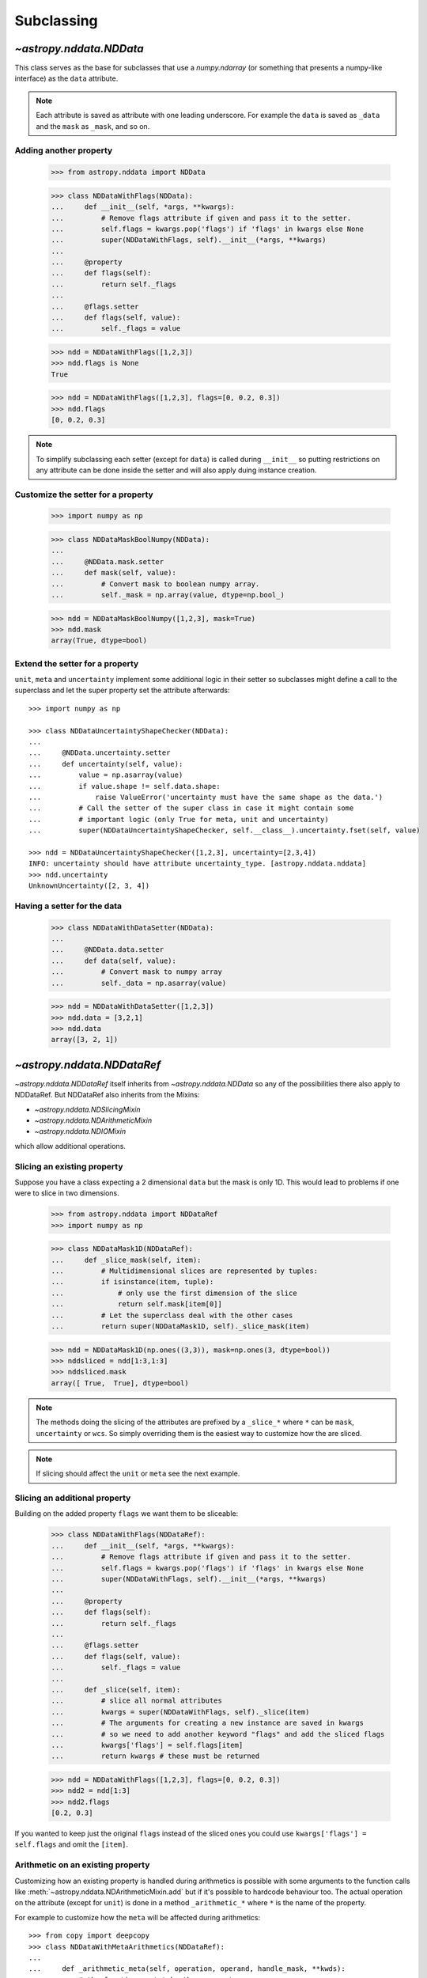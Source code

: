 .. _nddata_subclassing:

Subclassing
===========

`~astropy.nddata.NDData`
------------------------

This class serves as the base for subclasses that use a `numpy.ndarray` (or
something that presents a numpy-like interface) as the ``data`` attribute.

.. note::
  Each attribute is saved as attribute with one leading underscore. For example
  the ``data`` is saved as ``_data`` and the ``mask`` as ``_mask``, and so on.

Adding another property
^^^^^^^^^^^^^^^^^^^^^^^

    >>> from astropy.nddata import NDData

    >>> class NDDataWithFlags(NDData):
    ...     def __init__(self, *args, **kwargs):
    ...         # Remove flags attribute if given and pass it to the setter.
    ...         self.flags = kwargs.pop('flags') if 'flags' in kwargs else None
    ...         super(NDDataWithFlags, self).__init__(*args, **kwargs)
    ...
    ...     @property
    ...     def flags(self):
    ...         return self._flags
    ...
    ...     @flags.setter
    ...     def flags(self, value):
    ...         self._flags = value

    >>> ndd = NDDataWithFlags([1,2,3])
    >>> ndd.flags is None
    True

    >>> ndd = NDDataWithFlags([1,2,3], flags=[0, 0.2, 0.3])
    >>> ndd.flags
    [0, 0.2, 0.3]

.. note::
  To simplify subclassing each setter (except for ``data``) is called during
  ``__init__`` so putting restrictions on any attribute can be done inside
  the setter and will also apply duing instance creation.

Customize the setter for a property
^^^^^^^^^^^^^^^^^^^^^^^^^^^^^^^^^^^

    >>> import numpy as np

    >>> class NDDataMaskBoolNumpy(NDData):
    ...
    ...     @NDData.mask.setter
    ...     def mask(self, value):
    ...         # Convert mask to boolean numpy array.
    ...         self._mask = np.array(value, dtype=np.bool_)

    >>> ndd = NDDataMaskBoolNumpy([1,2,3], mask=True)
    >>> ndd.mask
    array(True, dtype=bool)

Extend the setter for a property
^^^^^^^^^^^^^^^^^^^^^^^^^^^^^^^^

``unit``, ``meta`` and ``uncertainty`` implement some additional logic in their
setter so subclasses might define a call to the superclass and let the
super property set the attribute afterwards::

    >>> import numpy as np

    >>> class NDDataUncertaintyShapeChecker(NDData):
    ...
    ...     @NDData.uncertainty.setter
    ...     def uncertainty(self, value):
    ...         value = np.asarray(value)
    ...         if value.shape != self.data.shape:
    ...             raise ValueError('uncertainty must have the same shape as the data.')
    ...         # Call the setter of the super class in case it might contain some
    ...         # important logic (only True for meta, unit and uncertainty)
    ...         super(NDDataUncertaintyShapeChecker, self.__class__).uncertainty.fset(self, value)

    >>> ndd = NDDataUncertaintyShapeChecker([1,2,3], uncertainty=[2,3,4])
    INFO: uncertainty should have attribute uncertainty_type. [astropy.nddata.nddata]
    >>> ndd.uncertainty
    UnknownUncertainty([2, 3, 4])

Having a setter for the data
^^^^^^^^^^^^^^^^^^^^^^^^^^^^

    >>> class NDDataWithDataSetter(NDData):
    ...
    ...     @NDData.data.setter
    ...     def data(self, value):
    ...         # Convert mask to numpy array
    ...         self._data = np.asarray(value)

    >>> ndd = NDDataWithDataSetter([1,2,3])
    >>> ndd.data = [3,2,1]
    >>> ndd.data
    array([3, 2, 1])

`~astropy.nddata.NDDataRef`
---------------------------

`~astropy.nddata.NDDataRef` itself inherits from `~astropy.nddata.NDData` so
any of the possibilities there also apply to NDDataRef. But NDDataRef also
inherits from the Mixins:

- `~astropy.nddata.NDSlicingMixin`
- `~astropy.nddata.NDArithmeticMixin`
- `~astropy.nddata.NDIOMixin`

which allow additional operations.

Slicing an existing property
^^^^^^^^^^^^^^^^^^^^^^^^^^^^

Suppose you have a class expecting a 2 dimensional ``data`` but the mask is
only 1D. This would lead to problems if one were to slice in two dimensions.

    >>> from astropy.nddata import NDDataRef
    >>> import numpy as np

    >>> class NDDataMask1D(NDDataRef):
    ...     def _slice_mask(self, item):
    ...         # Multidimensional slices are represented by tuples:
    ...         if isinstance(item, tuple):
    ...             # only use the first dimension of the slice
    ...             return self.mask[item[0]]
    ...         # Let the superclass deal with the other cases
    ...         return super(NDDataMask1D, self)._slice_mask(item)

    >>> ndd = NDDataMask1D(np.ones((3,3)), mask=np.ones(3, dtype=bool))
    >>> nddsliced = ndd[1:3,1:3]
    >>> nddsliced.mask
    array([ True,  True], dtype=bool)

.. note::
  The methods doing the slicing of the attributes are prefixed by a
  ``_slice_*`` where ``*`` can be ``mask``, ``uncertainty`` or ``wcs``. So
  simply overriding them is the easiest way to customize how the are sliced.

.. note::
  If slicing should affect the ``unit`` or ``meta`` see the next example.


Slicing an additional property
^^^^^^^^^^^^^^^^^^^^^^^^^^^^^^

Building on the added property ``flags`` we want them to be sliceable:

    >>> class NDDataWithFlags(NDDataRef):
    ...     def __init__(self, *args, **kwargs):
    ...         # Remove flags attribute if given and pass it to the setter.
    ...         self.flags = kwargs.pop('flags') if 'flags' in kwargs else None
    ...         super(NDDataWithFlags, self).__init__(*args, **kwargs)
    ...
    ...     @property
    ...     def flags(self):
    ...         return self._flags
    ...
    ...     @flags.setter
    ...     def flags(self, value):
    ...         self._flags = value
    ...
    ...     def _slice(self, item):
    ...         # slice all normal attributes
    ...         kwargs = super(NDDataWithFlags, self)._slice(item)
    ...         # The arguments for creating a new instance are saved in kwargs
    ...         # so we need to add another keyword "flags" and add the sliced flags
    ...         kwargs['flags'] = self.flags[item]
    ...         return kwargs # these must be returned

    >>> ndd = NDDataWithFlags([1,2,3], flags=[0, 0.2, 0.3])
    >>> ndd2 = ndd[1:3]
    >>> ndd2.flags
    [0.2, 0.3]

If you wanted to keep just the original ``flags`` instead of the sliced ones
you could use ``kwargs['flags'] = self.flags`` and omit the ``[item]``.


Arithmetic on an existing property
^^^^^^^^^^^^^^^^^^^^^^^^^^^^^^^^^^

Customizing how an existing property is handled during arithmetics is possible
with some arguments to the function calls like
:meth:`~astropy.nddata.NDArithmeticMixin.add` but if it's possible to hardcode
behaviour too. The actual operation on the attribute (except for ``unit``) is
done in a method ``_arithmetic_*`` where ``*`` is the name of the property.

For example to customize how the ``meta`` will be affected during arithmetics::

    >>> from copy import deepcopy
    >>> class NDDataWithMetaArithmetics(NDDataRef):
    ...
    ...     def _arithmetic_meta(self, operation, operand, handle_mask, **kwds):
    ...         # the function must take the arguments:
    ...         # operation (numpy-ufunc like np.add, np.subtract, ...)
    ...         # operand (the other NDData-like object, already wrapped as NDData)
    ...         # handle_mask (see description for "add")
    ...
    ...         # The meta is dict like but we want the keywords exposure to change
    ...         # Anticipate that one or both might have no meta and take the first one that has
    ...         result_meta = deepcopy(self.meta) if self.meta else deepcopy(operand.meta)
    ...         # Do the operation on the keyword if the keyword exists
    ...         if result_meta and 'exposure' in result_meta:
    ...             result_meta['exposure'] = operation(result_meta['exposure'], operand.data)
    ...         return result_meta # return it

To trigger this method the ``handle_meta`` argument must not be ``None``,
``"ff"`` or ``"first_found"``::

    >>> ndd = NDDataWithMetaArithmetics([1,2,3], meta={'exposure': 10})
    >>> ndd2 = ndd.add(10, handle_meta='')
    >>> ndd2.meta
    {'exposure': 20}

    >>> ndd3 = ndd.multiply(0.5, handle_meta='')
    >>> ndd3.meta
    {'exposure': 5.0}

.. warning::
  To use these internal `_arithmetic_*` methods there are some restrictions on
  the attributes when calling the operation:

  - ``mask``: ``handle_mask`` must not be ``None``, ``"ff"`` or ``"first_found"``.
  - ``wcs``: ``compare_wcs`` argument with the same restrictions as mask.
  - ``meta``: ``handle_meta`` argument with the same restrictions as mask.
  - ``uncertainty``: ``propagate_uncertainties`` must be ``None`` or evaluate
    to ``False``. ``arithmetic_uncertainty`` must also accepts different
    arguments: ``operation, operand, result, correlation, **kwargs``


Arithmetic with an additional property
^^^^^^^^^^^^^^^^^^^^^^^^^^^^^^^^^^^^^^

This also requires overriding the ``_arithmetic`` method. Suppose we have a
``flags`` attribute again::

    >>> from copy import deepcopy
    >>> import numpy as np

    >>> class NDDataWithFlags(NDDataRef):
    ...     def __init__(self, *args, **kwargs):
    ...         # Remove flags attribute if given and pass it to the setter.
    ...         self.flags = kwargs.pop('flags') if 'flags' in kwargs else None
    ...         super(NDDataWithFlags, self).__init__(*args, **kwargs)
    ...
    ...     @property
    ...     def flags(self):
    ...         return self._flags
    ...
    ...     @flags.setter
    ...     def flags(self, value):
    ...         self._flags = value
    ...
    ...     def _arithmetic(self, operation, operand, *args, **kwargs):
    ...         # take all args and kwargs to allow arithmetic on the other properties
    ...         # to work like before.
    ...
    ...         # do the arithmetics on the flags (pop the relevant kwargs, if any!!!)
    ...         if self.flags is not None and operand.flags is not None:
    ...             result_flags = np.logical_or(self.flags, operand.flags)
    ...             # np.logical_or is just a suggestion you can do what you want
    ...         else:
    ...             if self.flags is not None:
    ...                 result_flags = deepcopy(self.flags)
    ...             else:
    ...                 result_flags = deepcopy(operand.flags)
    ...
    ...         # Let the superclass do all the other attributes note that
    ...         # this returns the result and a dictionary containing other attributes
    ...         result, kwargs = super(NDDataWithFlags, self)._arithmetic(operation, operand, *args, **kwargs)
    ...         # The arguments for creating a new instance are saved in kwargs
    ...         # so we need to add another keyword "flags" and add the processed flags
    ...         kwargs['flags'] = result_flags
    ...         return result, kwargs # these must be returned

    >>> ndd1 = NDDataWithFlags([1,2,3], flags=np.array([1,0,1], dtype=bool))
    >>> ndd2 = NDDataWithFlags([1,2,3], flags=np.array([0,0,1], dtype=bool))
    >>> ndd3 = ndd1.add(ndd2)
    >>> ndd3.flags
    array([ True, False,  True], dtype=bool)

Another arithmetic operation
^^^^^^^^^^^^^^^^^^^^^^^^^^^^

Adding another possible operations is quite easy provided the ``data`` and
``unit`` allow it within the framework of `~astropy.units.Quantity`.

For example adding a power function::


    >>> from astropy.nddata import NDDataRef
    >>> import numpy as np

    >>> class NDDataPower(NDDataRef):
    ...     def pow(self, operand, **kwargs):
    ...         # the uncertainty doesn't allow propagation so set it to None
    ...         kwargs['propagate_uncertainties'] = None
    ...         # Call the _arithmetics function with the numpy.power ufunc
    ...         result, kwargs = self._arithmetic(np.power, operand, **kwargs)
    ...         # One needs to wrap this as another instance here
    ...         return self.__class__(result, **kwargs)

    >>> ndd = NDDataPower([1,2,3])
    >>> ndd.pow(3)
    NDDataPower([ 1,  8, 27])

To allow propagation also with ``uncertainty`` see subclassing
`~astropy.nddata.NDUncertainty`.


`~astropy.nddata.NDDataBase`
----------------------------

The class `~astropy.nddata.NDDataBase` is a metaclass -- when subclassing it,
all properties of `~astropy.nddata.NDDataBase` *must* be overriden in the
subclass.

Subclassing from `~astropy.nddata.NDDataBase` gives you complete flexibility
in how you implement data storage and the other properties. If your data is
stored in a numpy array (or something that behaves like a numpy array), it may
be more straightforward to subclass `~astropy.nddata.NDData` instead of
`~astropy.nddata.NDDataBase`.

Implementing the NDDataBase interface
^^^^^^^^^^^^^^^^^^^^^^^^^^^^^^^^^^^^^

For example to create a readonly container::

    >>> from astropy.nddata import NDDataBase

    >>> class NDDataReadOnlyNoRestrictions(NDDataBase):
    ...     def __init__(self, data, unit, mask, uncertainty, meta, wcs):
    ...         self._data = data
    ...         self._unit = unit
    ...         self._mask = mask
    ...         self._uncertainty = uncertainty
    ...         self._meta = meta
    ...         self._wcs = wcs
    ...
    ...     @property
    ...     def data(self):
    ...         return self._data
    ...
    ...     @property
    ...     def unit(self):
    ...         return self._unit
    ...
    ...     @property
    ...     def mask(self):
    ...         return self._mask
    ...
    ...     @property
    ...     def uncertainty(self):
    ...         return self._uncertainty
    ...
    ...     @property
    ...     def meta(self):
    ...         return self._meta
    ...
    ...     @property
    ...     def wcs(self):
    ...         return self._wcs

    >>> # A meaningless test to show that creating this class is possible:
    >>> NDDataReadOnlyNoRestrictions(1,2,3,4,5,6) is not None
    True

.. note::
  Actually defining an ``__init__`` is not necessary and the properties could
  return arbitary values but the properties **must** be defined.

Subclassing `~astropy.nddata.NDUncertainty`
-------------------------------------------
.. warning::
    The internal interface of NDUncertainty and subclasses is experimental and
    might change in future versions.

Subclasses deriving from `~astropy.nddata.NDUncertainty` need to implement:

- property ``uncertainty_type``, should return a string describing the
  uncertainty for example ``"ivar"`` for inverse variance.
- methods for propagation: `_propagate_*` where ``*`` is the name of the UFUNC
  that is used on the ``NDData`` parent.

Creating an uncertainty without propagation
^^^^^^^^^^^^^^^^^^^^^^^^^^^^^^^^^^^^^^^^^^^

`~astropy.nddata.UnknownUncertainty` is a minimal working implementation
without error propagation. So let's create an uncertainty just storing
systematic uncertainties::

    >>> from astropy.nddata import NDUncertainty

    >>> class SystematicUncertainty(NDUncertainty):
    ...     @property
    ...     def uncertainty_type(self):
    ...         return 'systematic'
    ...
    ...     def _propagate_add(self, other_uncert, *args, **kwargs):
    ...         return None
    ...
    ...     def _propagate_subtract(self, other_uncert, *args, **kwargs):
    ...         return None
    ...
    ...     def _propagate_multiply(self, other_uncert, *args, **kwargs):
    ...         return None
    ...
    ...     def _propagate_divide(self, other_uncert, *args, **kwargs):
    ...         return None

    >>> SystematicUncertainty([10])
    SystematicUncertainty([10])

Subclassing `~astropy.nddata.StdDevUncertainty`
-----------------------------------------------

Creating an variance uncertainty
^^^^^^^^^^^^^^^^^^^^^^^^^^^^^^^^

`~astropy.nddata.StdDevUncertainty` already implements propagation based
on gaussian standard deviation so this could be the starting point of an
uncertainty using these propagations:

    >>> from astropy.nddata import StdDevUncertainty
    >>> import numpy as np
    >>> import weakref

    >>> class VarianceUncertainty(StdDevUncertainty):
    ...     @property
    ...     def uncertainty_type(self):
    ...         return 'variance'
    ...
    ...     def _propagate_add(self, other_uncert, *args, **kwargs):
    ...         # Neglect the unit assume that both are Variance uncertainties
    ...         this = StdDevUncertainty(np.sqrt(self.array))
    ...         other = StdDevUncertainty(np.sqrt(other_uncert.array))
    ...
    ...         # We need to set the parent_nddata attribute otherwise it will
    ...         # fail for multiplication and division where the data
    ...         # not only the uncertainty matters.
    ...         this.parent_nddata = weakref.ref(self.parent_nddata)
    ...         other.parent_nddata = weakref.ref(other_uncert.parent_nddata)
    ...
    ...         # Call propagation:
    ...         result = this._propagate_add(other, *args, **kwargs)
    ...
    ...         # Return the square of it
    ...         return np.square(result)

    >>> from astropy.nddata import NDDataRef

    >>> ndd1 = NDDataRef([1,2,3], unit='m', uncertainty=VarianceUncertainty([1,4,9]))
    >>> ndd2 = NDDataRef([1,2,3], unit='m', uncertainty=VarianceUncertainty([1,4,9]))
    >>> ndd = ndd1.add(ndd2)
    >>> ndd.uncertainty
    VarianceUncertainty([  2.,   8.,  18.])

this approach certainly works if both are variance uncertainties, but if you
want to allow that the second operand also can be a standard deviation one can
override the ``_convert_uncertainty`` method as well::

    >>> class VarianceUncertainty2(VarianceUncertainty):
    ...     def _convert_uncertainty(self, other_uncert):
    ...         if isinstance(other_uncert, VarianceUncertainty):
    ...             return other_uncert
    ...         elif isinstance(other_uncert, StdDevUncertainty):
    ...             converted = VarianceUncertainty(np.square(other_uncert.array))
    ...             converted.parent_nddata = weakref.ref(other_uncert.parent_nddata)
    ...             return converted
    ...         raise ValueError('not compatible uncertainties.')

    >>> ndd1 = NDDataRef([1,2,3], uncertainty=VarianceUncertainty2([1,4,9]))
    >>> ndd2 = NDDataRef([1,2,3], uncertainty=StdDevUncertainty([1,2,3]))
    >>> ndd = ndd1.add(ndd2)
    >>> ndd.uncertainty
    VarianceUncertainty2([  2.,   8.,  18.])

.. warning::
    This will only allow the **second** operand to have a
    `~astropy.nddata.StdDevUncertainty` uncertainty. It will fail if the first
    operand is standard deviation and the second operand a variance.

.. note::
    Creating a variance uncertainty like this might require more work to
    include proper treatement of the unit of the uncertainty! And of course
    implementing also the ``_propagate_*`` for subtraction, division and
    multiplication.
